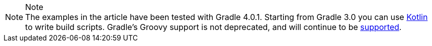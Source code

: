 .Note
NOTE: The examples in the article have been tested with Gradle 4.0.1.
Starting from Gradle 3.0 you can use link:https://blog.gradle.org/kotlin-meets-gradle[Kotlin] to write build scripts.
Gradle's Groovy support is not deprecated, and will continue to be link:https://github.com/gradle/kotlin-dsl/wiki/Frequently-Asked-Questions[supported].
